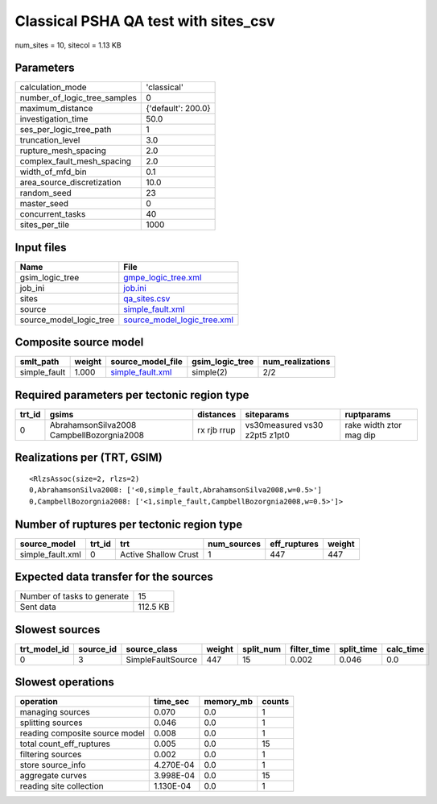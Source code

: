Classical PSHA QA test with sites_csv
=====================================

num_sites = 10, sitecol = 1.13 KB

Parameters
----------
============================ ==================
calculation_mode             'classical'       
number_of_logic_tree_samples 0                 
maximum_distance             {'default': 200.0}
investigation_time           50.0              
ses_per_logic_tree_path      1                 
truncation_level             3.0               
rupture_mesh_spacing         2.0               
complex_fault_mesh_spacing   2.0               
width_of_mfd_bin             0.1               
area_source_discretization   10.0              
random_seed                  23                
master_seed                  0                 
concurrent_tasks             40                
sites_per_tile               1000              
============================ ==================

Input files
-----------
======================= ============================================================
Name                    File                                                        
======================= ============================================================
gsim_logic_tree         `gmpe_logic_tree.xml <gmpe_logic_tree.xml>`_                
job_ini                 `job.ini <job.ini>`_                                        
sites                   `qa_sites.csv <qa_sites.csv>`_                              
source                  `simple_fault.xml <simple_fault.xml>`_                      
source_model_logic_tree `source_model_logic_tree.xml <source_model_logic_tree.xml>`_
======================= ============================================================

Composite source model
----------------------
============ ====== ====================================== =============== ================
smlt_path    weight source_model_file                      gsim_logic_tree num_realizations
============ ====== ====================================== =============== ================
simple_fault 1.000  `simple_fault.xml <simple_fault.xml>`_ simple(2)       2/2             
============ ====== ====================================== =============== ================

Required parameters per tectonic region type
--------------------------------------------
====== ========================================= =========== ============================= =======================
trt_id gsims                                     distances   siteparams                    ruptparams             
====== ========================================= =========== ============================= =======================
0      AbrahamsonSilva2008 CampbellBozorgnia2008 rx rjb rrup vs30measured vs30 z2pt5 z1pt0 rake width ztor mag dip
====== ========================================= =========== ============================= =======================

Realizations per (TRT, GSIM)
----------------------------

::

  <RlzsAssoc(size=2, rlzs=2)
  0,AbrahamsonSilva2008: ['<0,simple_fault,AbrahamsonSilva2008,w=0.5>']
  0,CampbellBozorgnia2008: ['<1,simple_fault,CampbellBozorgnia2008,w=0.5>']>

Number of ruptures per tectonic region type
-------------------------------------------
================ ====== ==================== =========== ============ ======
source_model     trt_id trt                  num_sources eff_ruptures weight
================ ====== ==================== =========== ============ ======
simple_fault.xml 0      Active Shallow Crust 1           447          447   
================ ====== ==================== =========== ============ ======

Expected data transfer for the sources
--------------------------------------
=========================== ========
Number of tasks to generate 15      
Sent data                   112.5 KB
=========================== ========

Slowest sources
---------------
============ ========= ================= ====== ========= =========== ========== =========
trt_model_id source_id source_class      weight split_num filter_time split_time calc_time
============ ========= ================= ====== ========= =========== ========== =========
0            3         SimpleFaultSource 447    15        0.002       0.046      0.0      
============ ========= ================= ====== ========= =========== ========== =========

Slowest operations
------------------
============================== ========= ========= ======
operation                      time_sec  memory_mb counts
============================== ========= ========= ======
managing sources               0.070     0.0       1     
splitting sources              0.046     0.0       1     
reading composite source model 0.008     0.0       1     
total count_eff_ruptures       0.005     0.0       15    
filtering sources              0.002     0.0       1     
store source_info              4.270E-04 0.0       1     
aggregate curves               3.998E-04 0.0       15    
reading site collection        1.130E-04 0.0       1     
============================== ========= ========= ======
